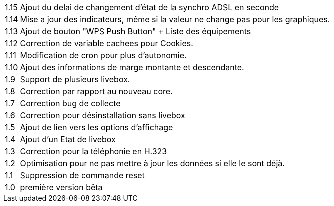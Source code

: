 [horizontal]
1.15:: Ajout du delai de changement d'état de la synchro ADSL en seconde
1.14:: Mise a jour des indicateurs, même si la valeur ne change pas pour les graphiques.
1.13:: Ajout de bouton "WPS Push Button"
+ Liste des équipements
1.12:: Correction de variable cachees pour Cookies.
1.11:: Modification de cron pour plus d'autonomie.
1.10:: Ajout des informations de marge montante et descendante.
1.9:: Support de plusieurs livebox.
1.8:: Correction par rapport au nouveau core.
1.7:: Correction bug de collecte
1.6:: Correction pour désinstallation sans livebox
1.5:: Ajout de lien vers les options d'affichage
1.4:: Ajout d'un Etat de livebox
1.3:: Correction pour la téléphonie en H.323
1.2:: Optimisation pour ne pas mettre à jour les données si elle le sont déjà.
1.1:: Suppression de commande reset
1.0:: première version bêta